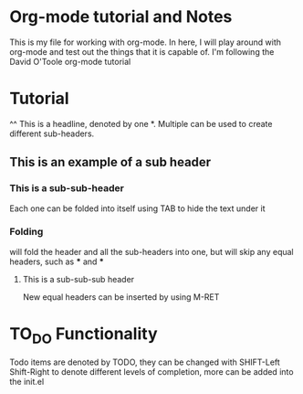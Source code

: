 * Org-mode tutorial and Notes
This is my file for working with org-mode.  In here, I will play around with org-mode and test out the
things that it is capable of.  I'm following the David O'Toole org-mode tutorial

* Tutorial
^^ This is a headline, denoted by one *.  Multiple can be used to create different 
sub-headers.  
** This is an example of a sub header
*** This is a sub-sub-header
Each one can be folded into itself using TAB to hide the text under it
*** Folding
will fold the header and all the sub-headers into one, but will skip any equal headers, 
such as *** and ***
**** This is a sub-sub-sub header
New equal headers can be inserted by using M-RET


* TO_DO Functionality
Todo items are denoted by TODO, they can be changed with SHIFT-Left Shift-Right
to denote different levels of completion, more can be added into the 
init.el



